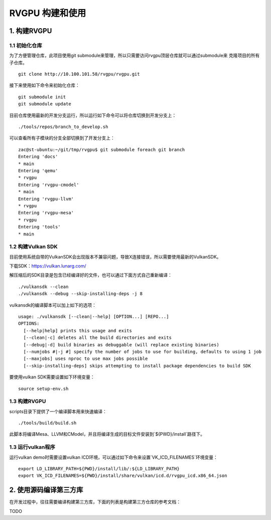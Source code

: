 RVGPU 构建和使用
=======================

1. 构建RVGPU
#######################

1.1 初始化仓库
***********************

为了方便管理仓库，此项目使用git submodule来管理，所以只需要访问rvgpu顶层仓库就可以通过submodule来
克隆项目的所有子仓库。
::

    git clone http://10.100.101.58/rvgpu/rvgpu.git


接下来使用如下命令来初始化仓库：
::

    git submodule init  
    git submodule update

目前仓库使用最新的开发分支运行，所以运行如下命令可以将仓库切换到开发分支上：
::

   ./tools/repos/branch_to_develop.sh

可以查看所有子模块的分支全部切换到了开发分支上：
::
  
   zac@st-ubuntu:~/git/tmp/rvgpu$ git submodule foreach git branch 
   Entering 'docs'
   * main
   Entering 'qemu'
   * rvgpu
   Entering 'rvgpu-cmodel'
   * main
   Entering 'rvgpu-llvm'
   * rvgpu
   Entering 'rvgpu-mesa'
   * rvgpu
   Entering 'tools'
   * main

1.2 构建Vulkan SDK
***********************
目前使用系统自带的VulkanSDK会出现版本不兼容问题，导致X连接错误，所以需要使用最新的VulkanSDK。

下载SDK：https://vulkan.lunarg.com/

解压缩后的SDK目录是包含已经编译好的文件，也可以通过下面方式自己重新编译：

::

   ./vulkansdk --clean
   ./vulkansdk --debug --skip-installing-deps -j 8

vulkansdk的编译脚本可以加上如下的选项：
::

   usage: ./vulkansdk [--clean|--help] [OPTION...] [REPO...]
   OPTIONS:
     [--help|help] prints this usage and exits
     [--clean|-c] deletes all the build directories and exits
     [--debug|-d] build binaries as debuggable (will replace existing binaries)
     [--numjobs #|-j #] specify the number of jobs to use for building, defaults to using 1 job
     [--maxjobs] uses nproc to use max jobs possible
     [--skip-installing-deps] skips attempting to install package dependencies to build SDK

要使用vulkan SDK需要设置如下环境变量：
::

   source setup-env.sh

1.3 构建RVGPU
***********************
scripts目录下提供了一个编译脚本用来快速编译：
::

    ./tools/build/build.sh

此脚本将编译Mesa、LLVM和CModel，并且将编译生成的目标文件安装到`${PWD}/install`路径下。

1.3 运行vulkan程序
***********************

运行vulkan demo时需要设置vulkan ICD环境，可以通过如下命令来设置`VK_ICD_FILENAMES`环境变量：

::

    export LD_LIBRARY_PATH=${PWD}/install/lib/:${LD_LIBRARY_PATH}
    export VK_ICD_FILENAMES=${PWD}/install/share/vulkan/icd.d/rvgpu_icd.x86_64.json

2. 使用源码编译第三方库
#########################
在开发过程中，往往需要编译构建第三方库，下面的列表是构建第三方仓库的参考文档：

TODO
